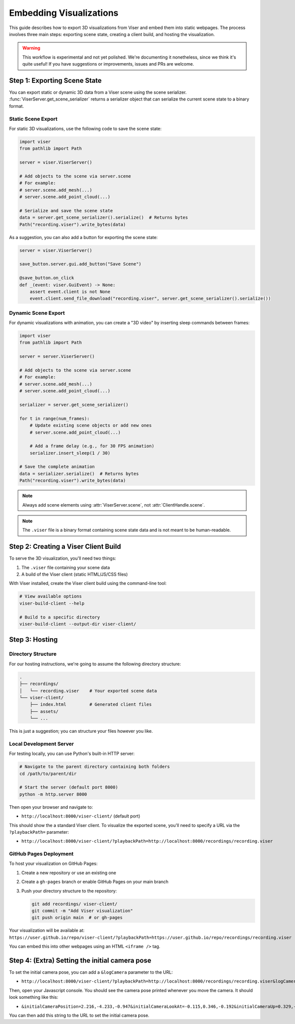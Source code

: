 Embedding Visualizations
===============================================

This guide describes how to export 3D visualizations from Viser and embed them into static webpages. The process involves three main steps: exporting scene state, creating a client build, and hosting the visualization.

.. warning::

   This workflow is experimental and not yet polished. We're documenting it
   nonetheless, since we think it's quite useful! If you have suggestions or
   improvements, issues and PRs are welcome.


Step 1: Exporting Scene State
----------------------------

You can export static or dynamic 3D data from a Viser scene using the scene
serializer. :func:`ViserServer.get_scene_serializer` returns a serializer
object that can serialize the current scene state to a binary format.

Static Scene Export
~~~~~~~~~~~~~~~~~~~

For static 3D visualizations, use the following code to save the scene state:

.. code-block:: python

   import viser
   from pathlib import Path

   server = viser.ViserServer()

   # Add objects to the scene via server.scene
   # For example:
   # server.scene.add_mesh(...)
   # server.scene.add_point_cloud(...)

   # Serialize and save the scene state
   data = server.get_scene_serializer().serialize()  # Returns bytes
   Path("recording.viser").write_bytes(data)


As a suggestion, you can also add a button for exporting the scene state:

.. code-block:: python

   server = viser.ViserServer()

   save_button.server.gui.add_button("Save Scene")

   @save_button.on_click
   def _(event: viser.GuiEvent) -> None:
       assert event.client is not None
       event.client.send_file_download("recording.viser", server.get_scene_serializer().serialize())

Dynamic Scene Export
~~~~~~~~~~~~~~~~~~~~

For dynamic visualizations with animation, you can create a "3D video" by inserting sleep commands between frames:

.. code-block:: python

   import viser
   from pathlib import Path

   server = server.ViserServer()

   # Add objects to the scene via server.scene
   # For example:
   # server.scene.add_mesh(...)
   # server.scene.add_point_cloud(...)

   serializer = server.get_scene_serializer()

   for t in range(num_frames):
       # Update existing scene objects or add new ones
       # server.scene.add_point_cloud(...)

       # Add a frame delay (e.g., for 30 FPS animation)
       serializer.insert_sleep(1 / 30)

   # Save the complete animation
   data = serializer.serialize()  # Returns bytes
   Path("recording.viser").write_bytes(data)

.. note::
   Always add scene elements using :attr:`ViserServer.scene`, not :attr:`ClientHandle.scene`.

.. note::
   The ``.viser`` file is a binary format containing scene state data and is not meant to be human-readable.

Step 2: Creating a Viser Client Build
-----------------------------------

To serve the 3D visualization, you'll need two things:

1. The ``.viser`` file containing your scene data
2. A build of the Viser client (static HTML/JS/CSS files)

With Viser installed, create the Viser client build using the command-line tool:

.. code-block:: bash

   # View available options
   viser-build-client --help

   # Build to a specific directory
   viser-build-client --output-dir viser-client/


Step 3: Hosting
---------------

Directory Structure
~~~~~~~~~~~~~~~~~~~

For our hosting instructions, we're going to assume the following directory structure:

.. code-block::

    .
    ├── recordings/
    │   └── recording.viser    # Your exported scene data
    └── viser-client/
        ├── index.html         # Generated client files
        ├── assets/
        └── ...

This is just a suggestion; you can structure your files however you like.

Local Development Server
~~~~~~~~~~~~~~~~~~~~~~~~

For testing locally, you can use Python's built-in HTTP server:

.. code-block:: bash

    # Navigate to the parent directory containing both folders
    cd /path/to/parent/dir

    # Start the server (default port 8000)
    python -m http.server 8000

Then open your browser and navigate to:

* ``http://localhost:8000/viser-client/`` (default port)

This should show the a standard Viser client. To visualize the exported scene, you'll need to specify a URL via the ``?playbackPath=`` parameter:

* ``http://localhost:8000/viser-client/?playbackPath=http://localhost:8000/recordings/recording.viser``


GitHub Pages Deployment
~~~~~~~~~~~~~~~~~~~~~~~

To host your visualization on GitHub Pages:

1. Create a new repository or use an existing one
2. Create a ``gh-pages`` branch or enable GitHub Pages on your main branch
3. Push your directory structure to the repository:

   .. code-block:: bash

       git add recordings/ viser-client/
       git commit -m "Add Viser visualization"
       git push origin main  # or gh-pages

Your visualization will be available at: ``https://user.github.io/repo/viser-client/?playbackPath=https://user.github.io/repo/recordings/recording.viser``

You can embed this into other webpages using an HTML ``<iframe />`` tag.


Step 4: (Extra) Setting the initial camera pose
-----------------------------------------------

To set the initial camera pose, you can add a ``&logCamera`` parameter to the URL:

* ``http://localhost:8000/viser-client/?playbackPath=http://localhost:8000/recordings/recording.viser&logCamera``

Then, open your Javascript console. You should see the camera pose printed
whenever you move the camera. It should look something like this:

* ``&initialCameraPosition=2.216,-4.233,-0.947&initialCameraLookAt=-0.115,0.346,-0.192&initialCameraUp=0.329,-0.904,0.272``

You can then add this string to the URL to set the initial camera pose.
